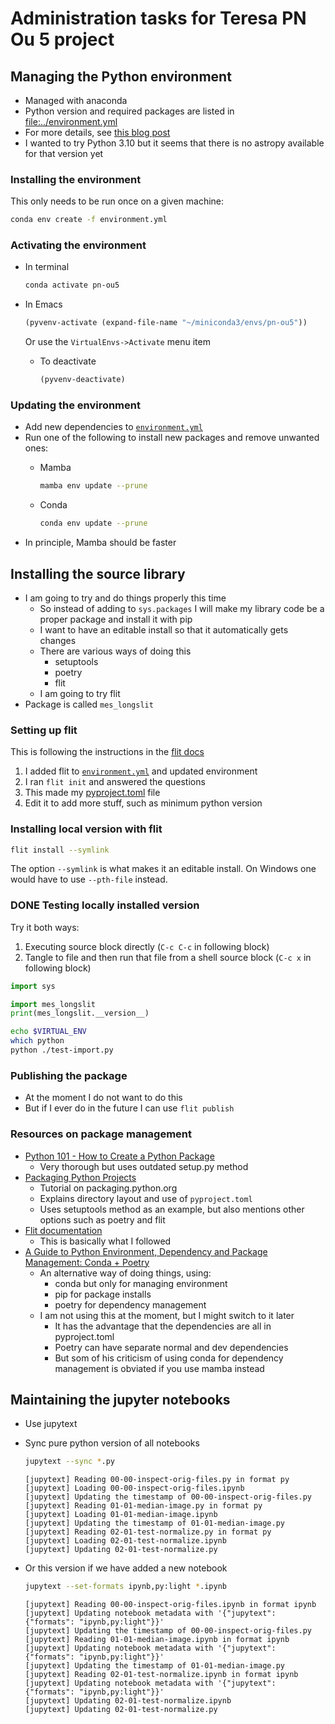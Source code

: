 * Administration tasks for Teresa PN Ou 5 project

** Managing the Python environment
+ Managed with anaconda
+ Python version and required packages are listed in [[file:../environment.yml]]
+ For more details, see [[https://haveagreatdata.com/posts/data-science-python-dependency-management/][this blog post]]
+ I wanted to try Python 3.10 but it seems that there is no astropy available for that version yet
*** Installing the environment
This only needs to be run once on a given machine:
#+begin_src sh :dir .. :eval no
  conda env create -f environment.yml 
#+end_src

*** Activating the environment
+ In terminal
  #+begin_src sh
    conda activate pn-ou5
  #+end_src
+ In Emacs
  #+begin_src emacs-lisp :results silent
    (pyvenv-activate (expand-file-name "~/miniconda3/envs/pn-ou5"))
  #+end_src
  Or use the ~VirtualEnvs->Activate~ menu item
  + To deactivate
    #+begin_src emacs-lisp :results silent
      (pyvenv-deactivate)
    #+end_src
*** Updating the environment
+ Add new dependencies to [[file:~/Dropbox/teresa-pn-ou5/environment.yml][~environment.yml~]]
+ Run one of the following to install new packages and remove unwanted ones:
  + Mamba
    #+begin_src sh
      mamba env update --prune
    #+end_src
  + Conda
    #+begin_src sh
      conda env update --prune
    #+end_src
+ In principle, Mamba should be faster

** Installing the source library
+ I am going to try and do things properly this time
  + So instead of adding to ~sys.packages~ I will make my library code be a proper package and install it with pip
  + I want to have an editable install so that it automatically gets changes
  + There are various ways of doing this
    + setuptools
    + poetry
    + flit
  + I am going to try flit
+ Package is called ~mes_longslit~


*** Setting up flit
This is following the instructions in the [[https://flit.readthedocs.io/en/latest/index.html][flit docs]]

1. I added flit to [[file:~/Dropbox/teresa-pn-ou5/environment.yml][~environment.yml~]] and updated environment
2. I ran ~flit init~ and answered the questions
3. This made my [[file:~/Dropbox/teresa-pn-ou5/pyproject.toml][pyproject.toml]] file
4. Edit it to add more stuff, such as minimum python version


*** Installing local version with flit
#+begin_src sh
  flit install --symlink
#+end_src
The option ~--symlink~ is what makes it an editable install.  On Windows one would have to use ~--pth-file~ instead.

*** DONE Testing locally installed version
CLOSED: [2021-11-01 Mon 20:01]

Try it both ways:
1. Executing source block directly (~C-c C-c~ in following block)
2. Tangle to file and then run that file from a shell source block (~C-c x~ in following block)

#+begin_src python :tangle test-import.py :results output verbatim
  import sys

  import mes_longslit
  print(mes_longslit.__version__)
#+end_src

#+RESULTS:
: 0.1

#+begin_src sh :results verbatim
  echo $VIRTUAL_ENV
  which python
  python ./test-import.py
#+end_src

#+RESULTS:
: /Users/will/miniconda3/envs/pn-ou5/
: /Users/will/miniconda3/envs/pn-ou5/bin/python
: 0.1


*** Publishing the package
+ At the moment I do not want to do this
+ But if I ever do in the future I can use ~flit publish~


*** Resources on package management
+ [[https://www.blog.pythonlibrary.org/2021/09/23/python-101-how-to-create-a-python-package/][Python 101 - How to Create a Python Package]]
  + Very thorough but uses outdated setup.py method
+ [[https://packaging.python.org/tutorials/packaging-projects/#configuring-metadata][Packaging Python Projects]]
  + Tutorial on packaging.python.org
  + Explains directory layout and use of ~pyproject.toml~
  + Uses setuptools method as an example, but also mentions other options such as poetry and flit
+ [[https://flit.readthedocs.io/en/latest/index.html][Flit documentation]]
  + This is basically what I followed
+ [[https://ealizadeh.com/blog/guide-to-python-env-pkg-dependency-using-conda-poetry][A Guide to Python Environment, Dependency and Package Management: Conda + Poetry]]
  + An alternative way of doing things, using:
    + conda but only for managing environment
    + pip for package installs
    + poetry for dependency management
  + I am not using this at the moment, but I might switch to it later
    + It has the advantage that the dependencies are all in pyproject.toml
    + Poetry can have separate normal and dev dependencies
    + But som of his criticism of using conda for dependency management is obviated if you use mamba instead 

** Maintaining the jupyter notebooks
+ Use jupytext
+ Sync pure python version of all notebooks
  #+begin_src sh :dir ../notebooks :results verbatim
    jupytext --sync *.py
  #+end_src

  #+RESULTS:
  : [jupytext] Reading 00-00-inspect-orig-files.py in format py
  : [jupytext] Loading 00-00-inspect-orig-files.ipynb
  : [jupytext] Updating the timestamp of 00-00-inspect-orig-files.py
  : [jupytext] Reading 01-01-median-image.py in format py
  : [jupytext] Loading 01-01-median-image.ipynb
  : [jupytext] Updating the timestamp of 01-01-median-image.py
  : [jupytext] Reading 02-01-test-normalize.py in format py
  : [jupytext] Loading 02-01-test-normalize.ipynb
  : [jupytext] Updating 02-01-test-normalize.py

+ Or this version if we have added a new notebook
    #+begin_src sh :dir ../notebooks :results verbatim
    jupytext --set-formats ipynb,py:light *.ipynb
  #+end_src

  #+RESULTS:
  #+begin_example
  [jupytext] Reading 00-00-inspect-orig-files.ipynb in format ipynb
  [jupytext] Updating notebook metadata with '{"jupytext": {"formats": "ipynb,py:light"}}'
  [jupytext] Updating the timestamp of 00-00-inspect-orig-files.py
  [jupytext] Reading 01-01-median-image.ipynb in format ipynb
  [jupytext] Updating notebook metadata with '{"jupytext": {"formats": "ipynb,py:light"}}'
  [jupytext] Updating the timestamp of 01-01-median-image.py
  [jupytext] Reading 02-01-test-normalize.ipynb in format ipynb
  [jupytext] Updating notebook metadata with '{"jupytext": {"formats": "ipynb,py:light"}}'
  [jupytext] Updating 02-01-test-normalize.ipynb
  [jupytext] Updating 02-01-test-normalize.py
  #+end_example

